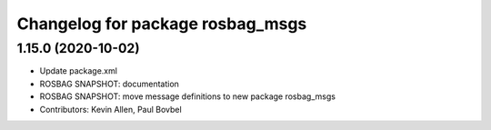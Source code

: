 ^^^^^^^^^^^^^^^^^^^^^^^^^^^^^^^^^
Changelog for package rosbag_msgs
^^^^^^^^^^^^^^^^^^^^^^^^^^^^^^^^^

1.15.0 (2020-10-02)
-------------------
* Update package.xml
* ROSBAG SNAPSHOT: documentation
* ROSBAG SNAPSHOT: move message definitions to new package rosbag_msgs
* Contributors: Kevin Allen, Paul Bovbel
